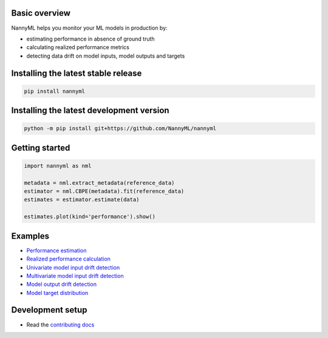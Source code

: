 .. raw:: html

    <p align="center"><img src="https://assets.website-files.com/6099466e98d9381b3f745b9a/60994ab2b5bd890780db9c84_NannyML%20logo%20horizontal%20typfont.png"></p>
    <p align="center">
        <a href="https://pypi.org/project/nannyml/">
            <img src="https://img.shields.io/pypi/v/nannyml.svg">
        </a>
        <a href="https://pypi.org/project/nannyml/">
            <img src="https://img.shields.io/pypi/pyversions/nannyml.svg">
        </a>
        <a href="https://github.com/nannyml/nannyml/actions/workflows/dev.yml">
            <img src="https://github.com/NannyML/nannyml/actions/workflows/dev.yml/badge.svg">
        </a>
        <a href="https://codecov.io/gh/NannyML/nannyml">
            <img src="https://codecov.io/gh/NannyML/nannyml/branch/main/graph/badge.svg?token=OGpF5gVzfR">
        </a>
    </p>

.. raw:: html

    <p align="center">
        <strong>
            <a href="https://nannyml.com/">Website</a>
            •
            <a href="https://docs.nannyml.com">Docs</a>
            •
            <a href="https://nannymlbeta.slack.com">Community Slack</a>
        </strong>
    </p>

Basic overview
==============

NannyML helps you monitor your ML models in production by:

* estimating performance in absence of ground truth
* calculating realized performance metrics
* detecting data drift on model inputs, model outputs and targets

Installing the latest stable release
==================================

.. code-block:: sh

    pip install nannyml


Installing the latest development version
=========================================

.. code-block:: sh

    python -m pip install git+https://github.com/NannyML/nannyml


Getting started
===============

.. code-block:: python

    import nannyml as nml

    metadata = nml.extract_metadata(reference_data)
    estimator = nml.CBPE(metadata).fit(reference_data)
    estimates = estimator.estimate(data)

    estimates.plot(kind='performance').show()

Examples
========

* `Performance estimation <link URL>`_
* `Realized performance calculation <link URL>`_
* `Univariate model input drift detection <link URL>`_
* `Multivariate model input drift detection <link URL>`_
* `Model output drift detection <link URL>`_
* `Model target distribution <link URL>`_

Development setup
=================

* Read the `contributing docs <CONTRIBUTING.md>`_


